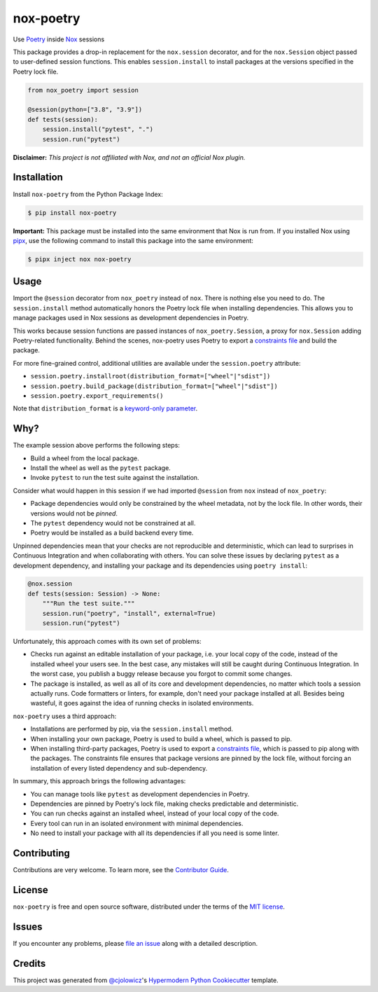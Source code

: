 nox-poetry
==========

|PyPI| |Status| |Python Version| |License|

|Read the Docs| |Tests| |Codecov|

|pre-commit| |Black|

.. |Status| image:: https://badgen.net/badge/status/alpha/d8624d
   :target: https://badgen.net/badge/status/alpha/d8624d
   :alt: Project Status
.. |PyPI| image:: https://img.shields.io/pypi/v/nox-poetry.svg
   :target: https://pypi.org/project/nox-poetry/
   :alt: PyPI
.. |Status| image:: https://img.shields.io/pypi/status/nox-poetry.svg
   :target: https://pypi.org/project/nox-poetry/
   :alt: Status
.. |Python Version| image:: https://img.shields.io/pypi/pyversions/nox-poetry
   :target: https://pypi.org/project/nox-poetry
   :alt: Python Version
.. |License| image:: https://img.shields.io/pypi/l/nox-poetry
   :target: https://opensource.org/licenses/MIT
   :alt: License
.. |Read the Docs| image:: https://img.shields.io/readthedocs/nox-poetry/latest.svg?label=Read%20the%20Docs
   :target: https://nox-poetry.readthedocs.io/
   :alt: Read the documentation at https://nox-poetry.readthedocs.io/
.. |Tests| image:: https://github.com/cjolowicz/nox-poetry/workflows/Tests/badge.svg
   :target: https://github.com/cjolowicz/nox-poetry/actions?workflow=Tests
   :alt: Tests
.. |Codecov| image:: https://codecov.io/gh/cjolowicz/nox-poetry/branch/main/graph/badge.svg
   :target: https://codecov.io/gh/cjolowicz/nox-poetry
   :alt: Codecov
.. |pre-commit| image:: https://img.shields.io/badge/pre--commit-enabled-brightgreen?logo=pre-commit&logoColor=white
   :target: https://github.com/pre-commit/pre-commit
   :alt: pre-commit
.. |Black| image:: https://img.shields.io/badge/code%20style-black-000000.svg
   :target: https://github.com/psf/black
   :alt: Black


Use Poetry_ inside Nox_ sessions

This package provides a drop-in replacement for the ``nox.session`` decorator,
and for the ``nox.Session`` object passed to user-defined session functions.
This enables ``session.install`` to install packages at the versions specified in the Poetry lock file.

.. code:: python

    from nox_poetry import session

    @session(python=["3.8", "3.9"])
    def tests(session):
        session.install("pytest", ".")
        session.run("pytest")


**Disclaimer:** *This project is not affiliated with Nox, and not an official Nox plugin.*


Installation
------------

Install ``nox-poetry`` from the Python Package Index:

.. code:: console

   $ pip install nox-poetry


**Important:**
This package must be installed into the same environment that Nox is run from.
If you installed Nox using pipx_,
use the following command to install this package into the same environment:

.. code:: console

   $ pipx inject nox nox-poetry


Usage
-----

Import the ``@session`` decorator from ``nox_poetry`` instead of ``nox``.
There is nothing else you need to do.
The ``session.install`` method automatically honors the Poetry lock file when installing dependencies.
This allows you to manage packages used in Nox sessions as development dependencies in Poetry.

This works because session functions are passed instances of ``nox_poetry.Session``,
a proxy for ``nox.Session`` adding Poetry-related functionality.
Behind the scenes, nox-poetry uses Poetry to export a `constraints file`_ and build the package.

For more fine-grained control, additional utilities are available under the ``session.poetry`` attribute:

- ``session.poetry.installroot(distribution_format=["wheel"|"sdist"])``
- ``session.poetry.build_package(distribution_format=["wheel"|"sdist"])``
- ``session.poetry.export_requirements()``

Note that ``distribution_format`` is a `keyword-only parameter`_.


Why?
----

The example session above performs the following steps:

- Build a wheel from the local package.
- Install the wheel as well as the ``pytest`` package.
- Invoke ``pytest`` to run the test suite against the installation.

Consider what would happen in this session
if we had imported ``@session`` from ``nox`` instead of ``nox_poetry``:

- Package dependencies would only be constrained by the wheel metadata, not by the lock file.
  In other words, their versions would not be *pinned*.
- The ``pytest`` dependency would not be constrained at all.
- Poetry would be installed as a build backend every time.

Unpinned dependencies mean that your checks are not reproducible and deterministic,
which can lead to surprises in Continuous Integration and when collaborating with others.
You can solve these issues by declaring ``pytest`` as a development dependency,
and installing your package and its dependencies using ``poetry install``:

.. code:: python

   @nox.session
   def tests(session: Session) -> None:
       """Run the test suite."""
       session.run("poetry", "install", external=True)
       session.run("pytest")

Unfortunately, this approach comes with its own set of problems:

- Checks run against an editable installation of your package,
  i.e. your local copy of the code, instead of the installed wheel your users see.
  In the best case, any mistakes will still be caught during Continuous Integration.
  In the worst case, you publish a buggy release because you forgot to commit some changes.
- The package is installed, as well as all of its core and development dependencies,
  no matter which tools a session actually runs.
  Code formatters or linters, for example, don't need your package installed at all.
  Besides being wasteful, it goes against the idea of running checks in isolated environments.

``nox-poetry`` uses a third approach:

- Installations are performed by pip, via the ``session.install`` method.
- When installing your own package, Poetry is used to build a wheel, which is passed to pip.
- When installing third-party packages, Poetry is used to export a `constraints file`_,
  which is passed to pip along with the packages.
  The constraints file ensures that package versions are pinned by the lock file,
  without forcing an installation of every listed dependency and sub-dependency.

In summary, this approach brings the following advantages:

- You can manage tools like ``pytest`` as development dependencies in Poetry.
- Dependencies are pinned by Poetry's lock file, making checks predictable and deterministic.
- You can run checks against an installed wheel, instead of your local copy of the code.
- Every tool can run in an isolated environment with minimal dependencies.
- No need to install your package with all its dependencies if all you need is some linter.


Contributing
------------

Contributions are very welcome.
To learn more, see the `Contributor Guide`_.


License
-------

``nox-poetry`` is free and open source software,
distributed under the terms of the `MIT license`_.


Issues
------

If you encounter any problems,
please `file an issue`_ along with a detailed description.


Credits
-------

This project was generated from `@cjolowicz`_'s `Hypermodern Python Cookiecutter`_ template.

.. _@cjolowicz: https://github.com/cjolowicz
.. _Cookiecutter: https://github.com/audreyr/cookiecutter
.. _MIT license: https://opensource.org/licenses/MIT
.. _Hypermodern Python Cookiecutter: https://github.com/cjolowicz/cookiecutter-hypermodern-python
.. _MIT: http://opensource.org/licenses/MIT
.. _Nox: https://nox.thea.codes/
.. _Poetry: https://python-poetry.org/
.. _constraints file: https://pip.pypa.io/en/stable/user_guide/#constraints-files
.. _file an issue: https://github.com/cjolowicz/nox-poetry/issues
.. _keyword-only parameter: https://docs.python.org/3/glossary.html#keyword-only-parameter
.. _nox.sessions.Session.install: https://nox.thea.codes/en/stable/config.html#nox.sessions.Session.install
.. _nox.sessions.Session.run: https://nox.thea.codes/en/stable/config.html#nox.sessions.Session.run
.. _pip install: https://pip.pypa.io/en/stable/reference/pip_install/
.. _pip: https://pip.pypa.io/
.. _pipx: https://pipxproject.github.io/pipx/
.. github-only
.. _Contributor Guide: CONTRIBUTING.rst
